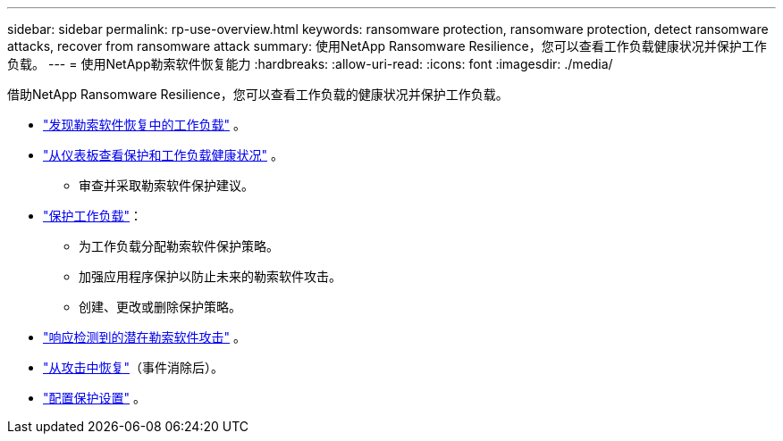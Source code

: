 ---
sidebar: sidebar 
permalink: rp-use-overview.html 
keywords: ransomware protection, ransomware protection, detect ransomware attacks, recover from ransomware attack 
summary: 使用NetApp Ransomware Resilience，您可以查看工作负载健康状况并保护工作负载。 
---
= 使用NetApp勒索软件恢复能力
:hardbreaks:
:allow-uri-read: 
:icons: font
:imagesdir: ./media/


[role="lead"]
借助NetApp Ransomware Resilience，您可以查看工作负载的健康状况并保护工作负载。

* link:rp-start-discover.html["发现勒索软件恢复中的工作负载"] 。
* link:rp-use-dashboard.html["从仪表板查看保护和工作负载健康状况"] 。
+
** 审查并采取勒索软件保护建议。


* link:rp-use-protect.html["保护工作负载"]：
+
** 为工作负载分配勒索软件保护策略。
** 加强应用程序保护以防止未来的勒索软件攻击。
** 创建、更改或删除保护策略。


* link:rp-use-alert.html["响应检测到的潜在勒索软件攻击"] 。
* link:rp-use-recover.html["从攻击中恢复"]（事件消除后）。
* link:rp-use-settings.html["配置保护设置"] 。

